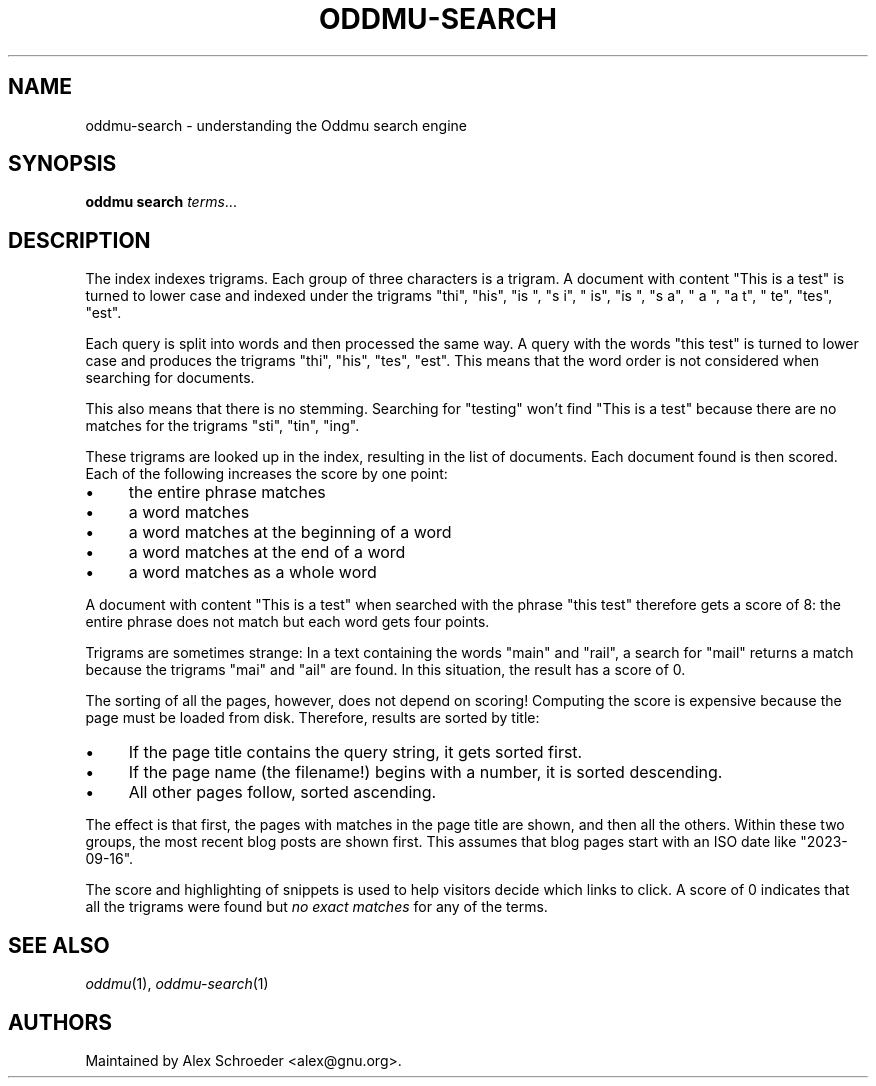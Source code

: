 .\" Generated by scdoc 1.11.2
.\" Complete documentation for this program is not available as a GNU info page
.ie \n(.g .ds Aq \(aq
.el       .ds Aq '
.nh
.ad l
.\" Begin generated content:
.TH "ODDMU-SEARCH" "7" "2023-09-18"
.PP
.SH NAME
.PP
oddmu-search - understanding the Oddmu search engine
.PP
.SH SYNOPSIS
.PP
\fBoddmu search\fR \fIterms\fR.\&.\&.\&
.PP
.SH DESCRIPTION
.PP
The index indexes trigrams.\& Each group of three characters is a
trigram.\& A document with content "This is a test" is turned to lower
case and indexed under the trigrams "thi", "his", "is ", "s i", " is",
"is ", "s a", " a ", "a t", " te", "tes", "est".\&
.PP
Each query is split into words and then processed the same way.\& A
query with the words "this test" is turned to lower case and produces
the trigrams "thi", "his", "tes", "est".\& This means that the word
order is not considered when searching for documents.\&
.PP
This also means that there is no stemming.\& Searching for "testing"
won'\&t find "This is a test" because there are no matches for the
trigrams "sti", "tin", "ing".\&
.PP
These trigrams are looked up in the index, resulting in the list of
documents.\& Each document found is then scored.\& Each of the following
increases the score by one point:
.PP
.PD 0
.IP \(bu 4
the entire phrase matches
.IP \(bu 4
a word matches
.IP \(bu 4
a word matches at the beginning of a word
.IP \(bu 4
a word matches at the end of a word
.IP \(bu 4
a word matches as a whole word
.PD
.PP
A document with content "This is a test" when searched with the phrase
"this test" therefore gets a score of 8: the entire phrase does not
match but each word gets four points.\&
.PP
Trigrams are sometimes strange: In a text containing the words "main"
and "rail", a search for "mail" returns a match because the trigrams
"mai" and "ail" are found.\& In this situation, the result has a score
of 0.\&
.PP
The sorting of all the pages, however, does not depend on scoring!\&
Computing the score is expensive because the page must be loaded from
disk.\& Therefore, results are sorted by title:
.PP
.PD 0
.IP \(bu 4
If the page title contains the query string, it gets sorted first.\&
.IP \(bu 4
If the page name (the filename!\&) begins with a number, it is sorted
descending.\&
.IP \(bu 4
All other pages follow, sorted ascending.\&
.PD
.PP
The effect is that first, the pages with matches in the page title are
shown, and then all the others.\& Within these two groups, the most
recent blog posts are shown first.\& This assumes that blog pages start
with an ISO date like "2023-09-16".\&
.PP
The score and highlighting of snippets is used to help visitors decide
which links to click.\& A score of 0 indicates that all the trigrams
were found but \fIno exact matches\fR for any of the terms.\&
.PP
.SH SEE ALSO
.PP
\fIoddmu\fR(1), \fIoddmu-search\fR(1)
.PP
.SH AUTHORS
.PP
Maintained by Alex Schroeder <alex@gnu.\&org>.\&
